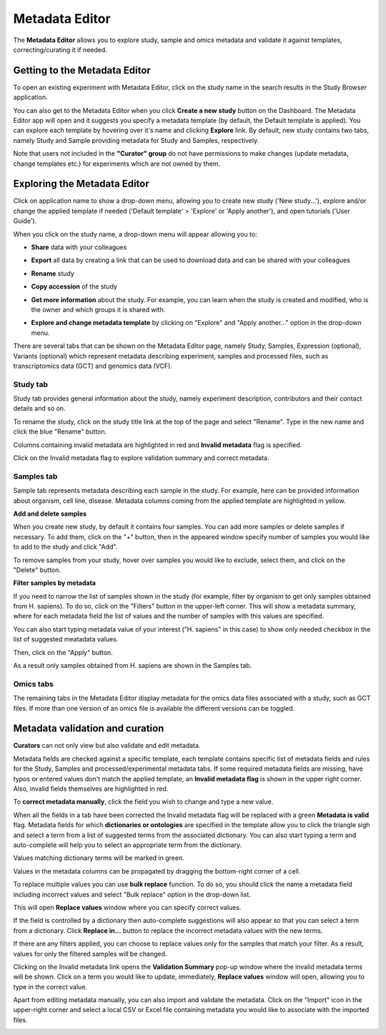 Metadata Editor
+++++++++++++++

The **Metadata Editor** allows you to explore study, sample and omics metadata and validate it against templates, correcting/curating it if needed.

Getting to the Metadata Editor
------------------------------

To open an existing experiment with Metadata Editor, click on the study name in the search results in the Study Browser application.

.. image:: images/open-me-1.png
   :scale: 40 %
   :align: center

You can also get to the Metadata Editor when you click **Create a new study** button on the Dashboard. The Metadata Editor app will open and it suggests you specify a metadata template (by default, the Default template is applied).
You can explore each template by hovering over it's name and clicking **Explore** link.
By default, new study contains two tabs, namely Study and Sample providing metadata for Study and Samples, respectively.

.. image:: images/open-me.png
   :scale: 40 %
   :align: center


Note that users not included in the **"Curator" group** do not have permissions to make changes (update metadata, change
templates etc.) for experiments which are not owned by them.

Exploring the Metadata Editor
-----------------------------

.. image:: images/open-me-2.png
   :scale: 35 %
   :align: center

Click on application name to show a drop-down menu, allowing you to create new study ('New study...'), explore and/or change the
applied template if needed ('Default template' > 'Explore' or 'Apply another'), and open tutorials ('User Guide').

.. image:: images/me-dropdown.png
   :scale: 35 %
   :align: center

When you click on the study name, a drop-down menu will appear allowing you to:

.. image:: images/me-dropdown-2.png
   :scale: 50 %
   :align: center

- **Share** data with your colleagues

.. image:: images/share.png
   :scale: 35 %
   :align: center

-  **Export** all data by creating a link that can be used to download data and can be shared with your colleagues

.. image:: images/export.png
   :scale: 35 %
   :align: center

- **Rename** study

.. image:: images/rename.png
   :scale: 35 %
   :align: center

- **Copy accession** of the study

.. image:: images/copy-accession.png
   :scale: 35 %
   :align: center

- **Get more information** about the study. For example, you can learn when the study is created and modified, who is
  the owner and which groups it is shared with.

.. image:: images/more-info.png
   :scale: 35 %
   :align: center

- **Explore and change metadata template** by clicking on "Explore" and "Apply another..."
  option in the drop-down menu.

.. image:: images/template_selection.png
   :scale: 35 %
   :align: center

There are several tabs that can be shown on the Metadata Editor page, namely Study, Samples, Expression (optional),
Variants (optional) which represent metadata describing experiment, samples and processed files,
such as transcriptomics data (GCT) and genomics data (VCF).


Study tab
*********

Study tab provides general information about the study, namely experiment description, contributors and their contact
details and so on.

.. image:: images/study-tab.png
   :scale: 50 %
   :align: center

To rename the study, click on the study title link at the top of the page and select "Rename". Type in the new name and click the blue "Rename" button.

Columns containing invalid metadata are highlighted in red and **Invalid metadata** flag is specified.

.. image:: images/study-invalid-metadata.png
   :scale: 50 %
   :align: center

Click on the Invalid metadata flag to explore validation summary and correct metadata.

.. image:: images/study-invalid-metadata.png
   :scale: 50 %
   :align: center



Samples tab
***********

Sample tab represents metadata describing each sample in the study. For example, here can be provided information about
organism, cell line, disease. Metadata columns coming from the applied template are highlighted in yellow.

**Add and delete samples**

When you create new study, by default it contains four samples. You can add more samples or delete samples if necessary.
To add them, click on the "+" button, then in the appeared window specify number of samples you would like to add to the study and click "Add".

.. image:: images/add-samples-1.png
   :scale: 35 %
   :align: center

.. image:: images/add-samples-2.png
   :scale: 35 %
   :align: center

To remove samples from your study, hover over samples you would like to exclude, select them, and click on the "Delete" button.

.. image:: images/delete-samples.png
   :scale: 35 %
   :align: center

**Filter samples by metadata**

If you need to narrow the list of samples shown in the study (for example, filter by organism to get only samples obtained
from H. sapiens). To do so, click on the "Filters" button in the upper-left corner. This will show a metadata summary, where for
each metadata field the list of values and the number of samples with this values are specified.

.. image:: images/filters-1.png
   :scale: 35 %
   :align: center

You can also start typing metadata value of your interest ("H. sapiens" in this case) to show only needed checkbox in the list of suggested meatadata values.

.. image:: images/filters-4.png
   :scale: 35 %
   :align: center

Then, click on the "Apply" button.

.. image:: images/filters-2.png
   :scale: 35 %
   :align: center

As a result only samples obtained from H. sapiens are shown in the Samples tab.

.. image:: images/filters-3.png
   :scale: 35 %
   :align: center

Omics tabs
**********

The remaining tabs in the Metadata Editor display metadata for the omics data files associated with a study, such as GCT files. If more than one version of an omics file is available the different versions can be toggled.

.. image:: images/data-versions.png
   :scale: 35 %
   :align: center


Metadata validation and curation
--------------------------------

**Curators** can not only view but also validate and edit metadata.

Metadata fields are checked against a specific template, each template contains specific list of metadata fields and
rules for the Study, Samples and processed/experimental metadata tabs. If some required metadata fields are missing,
have typos or entered values don't match the applied template, an **Invalid metadata flag** is shown in the upper right corner. Also,
invalid fields themselves are highlighted in red.


.. image:: images/invalid-metadata.png
   :scale: 40 %
   :align: center

To **correct metadata manually**, click the field you wish to change and type a new value.

.. image:: images/correct-manually.png
   :scale: 50 %
   :align: center

When all the fields in a tab have been corrected the Invalid metadata flag will be replaced with a green
**Metadata is valid** flag.
Metadata fields for which **dictionaries or ontologies** are specified in the template allow you to click the
triangle sigh and select a term from a list of suggested terms from the associated dictionary.
You can also start typing a term and auto-complete will help you to select an appropriate term from the dictionary.

.. image:: images/autocomplete.png
   :scale: 50 %
   :align: center

Values matching dictionary terms will be marked in green.

.. image:: images/green-term.png
   :scale: 40 %
   :align: center

Values in the metadata columns can be propagated by dragging the bottom-right corner of a cell.

.. image:: images/drug.png
   :scale: 35 %
   :align: center

To replace multiple values you can use **bulk replace** function. To do so, you should click the name a metadata field
including incorrect values and select "Bulk replace" option in the drop-down list.

.. image:: images/bulk-replace-1.png
   :scale: 35 %
   :align: center

This will open **Replace values** window where you can specify correct values.

.. image:: images/bulk-replace-2.png
   :scale: 35 %
   :align: center

If the field is controlled by a dictionary then auto-complete suggestions will also appear
so that you can select a term from a dictionary. Click **Replace in...** button to replace the incorrect metadata values
with the new terms.

.. image:: images/bulk-replace-3.png
   :scale: 35 %
   :align: center

If there are any filters applied, you can choose to replace values only for the samples
that match your filter. As a result, values for only the filtered samples will be changed.

Clicking on the Invalid metadata link opens the **Validation Summary** pop-up window where the
invalid metadata terms will be shown. Click on a term you would like to update, immediately, **Replace values**
window will open, allowing you to type in the correct value.

Apart from editing metadata manually, you can also import and validate the metadata. Click on the "Import" icon in
the upper-right corner and select a local CSV or Excel file containing metadata you would like
to associate with the imported files.

.. image:: images/import-from-spreadsheet.png
   :scale: 40 %
   :align: center
